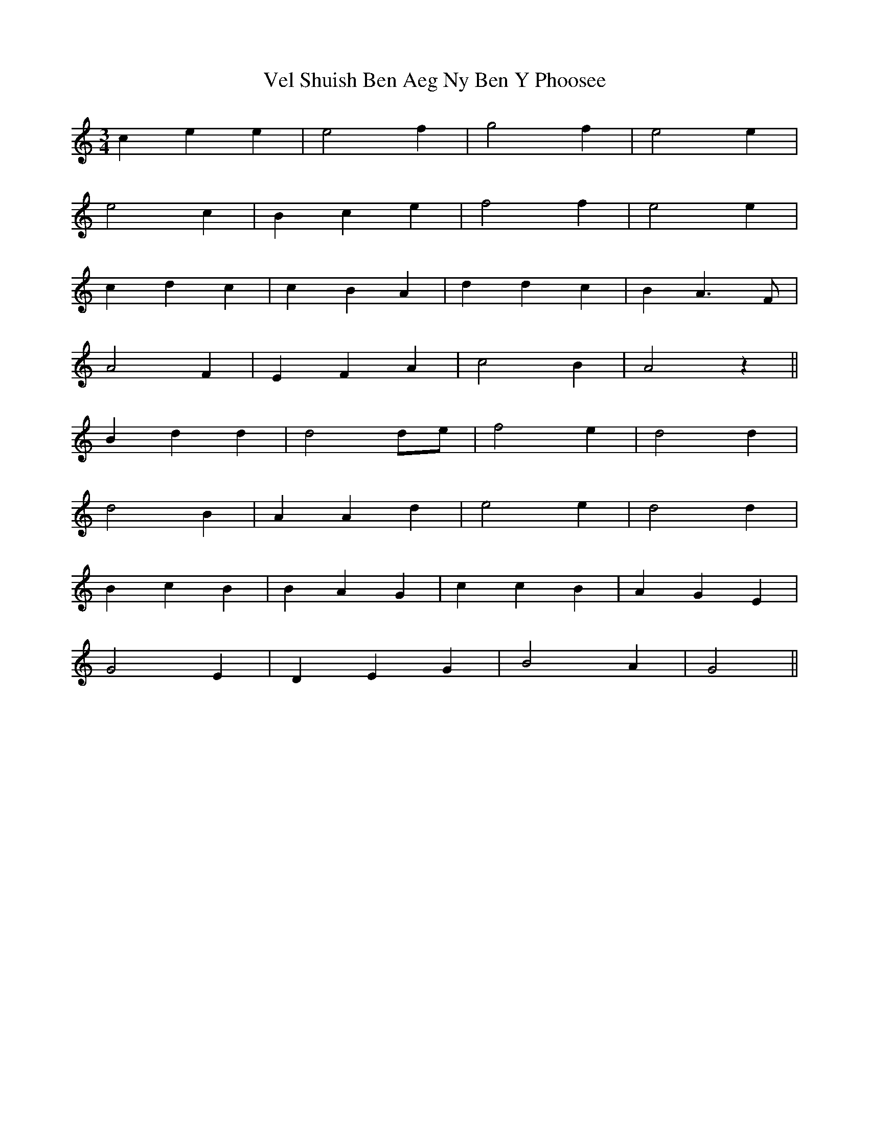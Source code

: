 X: 41787
T: Vel Shuish Ben Aeg Ny Ben Y Phoosee
R: waltz
M: 3/4
K: Gmixolydian
c2 e2 e2|e4 f2|g4 f2|e4 e2|
e4 c2|B2 c2 e2|f4 f2|e4 e2|
c2 d2 c2|c2 B2 A2|d2 d2 c2|B2 A3 F|
A4 F2|E2 F2 A2|c4 B2|A4 z2||
B2 d2 d2|d4 de|f4 e2|d4 d2|
d4 B2|A2 A2 d2|e4 e2|d4 d2|
B2 c2 B2|B2 A2 G2|c2 c2 B2|A2 G2 E2|
G4 E2|D2 E2 G2|B4 A2|G4||

